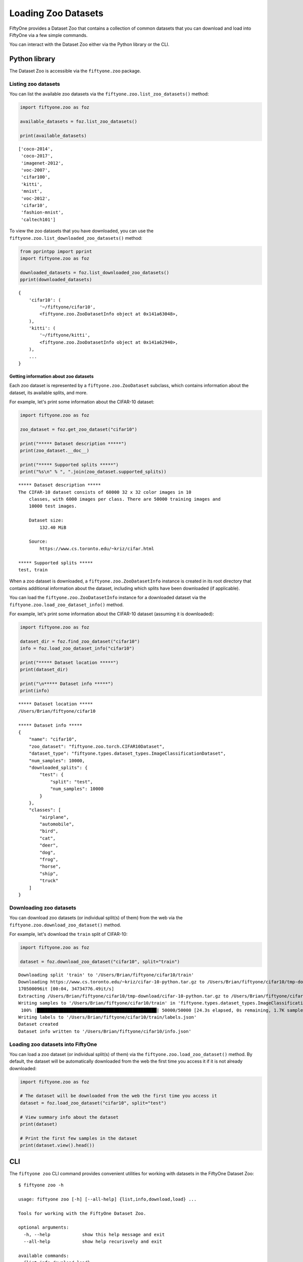 Loading Zoo Datasets
====================

.. default-role:: code

FiftyOne provides a Dataset Zoo that contains a collection of common
datasets that you can download and load into FiftyOne via a few simple
commands.

You can interact with the Dataset Zoo either via the Python library or
the CLI.

Python library
--------------

The Dataset Zoo is accessible via the ``fiftyone.zoo`` package.

Listing zoo datasets
~~~~~~~~~~~~~~~~~~~~

You can list the available zoo datasets via the
``fiftyone.zoo.list_zoo_datasets()`` method:

.. code:: py

    import fiftyone.zoo as foz

    available_datasets = foz.list_zoo_datasets()

    print(available_datasets)

::

	['coco-2014',
	 'coco-2017',
	 'imagenet-2012',
	 'voc-2007',
	 'cifar100',
	 'kitti',
	 'mnist',
	 'voc-2012',
	 'cifar10',
	 'fashion-mnist',
	 'caltech101']

To view the zoo datasets that you have downloaded, you can use the
``fiftyone.zoo.list_downloaded_zoo_datasets()`` method:

.. code:: py

    from pprintpp import pprint
    import fiftyone.zoo as foz

    downloaded_datasets = foz.list_downloaded_zoo_datasets()
    pprint(downloaded_datasets)

::

    {
        'cifar10': (
            '~/fiftyone/cifar10',
            <fiftyone.zoo.ZooDatasetInfo object at 0x141a63048>,
        ),
        'kitti': (
            '~/fiftyone/kitti',
            <fiftyone.zoo.ZooDatasetInfo object at 0x141a62940>,
        ),
        ...
    }

Getting information about zoo datasets
^^^^^^^^^^^^^^^^^^^^^^^^^^^^^^^^^^^^^^

Each zoo dataset is represented by a ``fiftyone.zoo.ZooDataset``
subclass, which contains information about the dataset, its available
splits, and more.

For example, let's print some information about the CIFAR-10 dataset:

.. code:: py

    import fiftyone.zoo as foz

    zoo_dataset = foz.get_zoo_dataset("cifar10")

    print("***** Dataset description *****")
    print(zoo_dataset.__doc__)

    print("***** Supported splits *****")
    print("%s\n" % ", ".join(zoo_dataset.supported_splits))

::

    ***** Dataset description *****
    The CIFAR-10 dataset consists of 60000 32 x 32 color images in 10
        classes, with 6000 images per class. There are 50000 training images and
        10000 test images.

        Dataset size:
            132.40 MiB

        Source:
            https://www.cs.toronto.edu/~kriz/cifar.html

    ***** Supported splits *****
    test, train

When a zoo dataset is downloaded, a ``fiftyone.zoo.ZooDatasetInfo``
instance is created in its root directory that contains additional
information about the dataset, including which splits have been
downloaded (if applicable).

You can load the ``fiftyone.zoo.ZooDatasetInfo`` instance for a
downloaded dataset via the ``fiftyone.zoo.load_zoo_dataset_info()``
method.

For example, let's print some information about the CIFAR-10 dataset
(assuming it is downloaded):

.. code:: py

    import fiftyone.zoo as foz

    dataset_dir = foz.find_zoo_dataset("cifar10")
    info = foz.load_zoo_dataset_info("cifar10")

    print("***** Dataset location *****")
    print(dataset_dir)

    print("\n***** Dataset info *****")
    print(info)

::

    ***** Dataset location *****
    /Users/Brian/fiftyone/cifar10

    ***** Dataset info *****
    {
        "name": "cifar10",
        "zoo_dataset": "fiftyone.zoo.torch.CIFAR10Dataset",
        "dataset_type": "fiftyone.types.dataset_types.ImageClassificationDataset",
        "num_samples": 10000,
        "downloaded_splits": {
            "test": {
                "split": "test",
                "num_samples": 10000
            }
        },
        "classes": [
            "airplane",
            "automobile",
            "bird",
            "cat",
            "deer",
            "dog",
            "frog",
            "horse",
            "ship",
            "truck"
        ]
    }

Downloading zoo datasets
~~~~~~~~~~~~~~~~~~~~~~~~

You can download zoo datasets (or individual split(s) of them) from the
web via the ``fiftyone.zoo.download_zoo_dataset()`` method.

For example, let's download the ``train`` split of CIFAR-10:

.. code:: py

    import fiftyone.zoo as foz

    dataset = foz.download_zoo_dataset("cifar10", split="train")

::

    Downloading split 'train' to '/Users/Brian/fiftyone/cifar10/train'
    Downloading https://www.cs.toronto.edu/~kriz/cifar-10-python.tar.gz to /Users/Brian/fiftyone/cifar10/tmp-download/cifar-10-python.tar.gz
    170500096it [00:04, 34734776.49it/s]
    Extracting /Users/Brian/fiftyone/cifar10/tmp-download/cifar-10-python.tar.gz to /Users/Brian/fiftyone/cifar10/tmp-download
    Writing samples to '/Users/Brian/fiftyone/cifar10/train' in 'fiftyone.types.dataset_types.ImageClassificationDataset' format...
     100% |█████████████████████████████████████████████| 50000/50000 [24.3s elapsed, 0s remaining, 1.7K samples/s]
    Writing labels to '/Users/Brian/fiftyone/cifar10/train/labels.json'
    Dataset created
    Dataset info written to '/Users/Brian/fiftyone/cifar10/info.json'

Loading zoo datasets into FiftyOne
~~~~~~~~~~~~~~~~~~~~~~~~~~~~~~~~~~

You can load a zoo dataset (or individual split(s) of them) via the
``fiftyone.zoo.load_zoo_dataset()`` method. By default, the dataset will
be automatically downloaded from the web the first time you access it if
it is not already downloaded:

.. code:: py

    import fiftyone.zoo as foz

    # The dataset will be downloaded from the web the first time you access it
    dataset = foz.load_zoo_dataset("cifar10", split="test")

    # View summary info about the dataset
    print(dataset)

    # Print the first few samples in the dataset
    print(dataset.view().head())

CLI
---

The ``fiftyone zoo`` CLI command provides convenient utilities for
working with datasets in the FiftyOne Dataset Zoo:

::

    $ fiftyone zoo -h

    usage: fiftyone zoo [-h] [--all-help] {list,info,download,load} ...

    Tools for working with the FiftyOne Dataset Zoo.

    optional arguments:
      -h, --help            show this help message and exit
      --all-help            show help recurisvely and exit

    available commands:
      {list,info,download,load}
        list                Tools for listing datasets in the FiftyOne Dataset Zoo.
        info                Tools for printing info about downloaded zoo datasets.
        download            Tools for downloading zoo datasets.
        load                Tools for loading zoo datasets as persistent FiftyOne datasets.

Listing zoo datasets
~~~~~~~~~~~~~~~~~~~~

You can access information about the available zoo datasets via the
``fiftyone zoo list`` command:

::

    $ fiftyone zoo list -h

    usage: fiftyone zoo list [-h] [-b BASE_DIR]

    Tools for listing datasets in the FiftyOne Dataset Zoo.

        Examples::

            # List available datasets
            fiftyone zoo list

            # List available datasets, using the specified base directory to search
            # for downloaded datasets
            fiftyone zoo list --base-dir <base-dir>

    optional arguments:
      -h, --help            show this help message and exit
      -b BASE_DIR, --base-dir BASE_DIR
                            a custom base directory in which to search for downloaded datasets

For example, to list the available zoo datasets and whether you have
downloaded them, you can execute:

::

    $ fiftyone zoo list

    name           split       downloaded    dataset_dir                     torch (*)    tensorflow
    -------------  ----------  ------------  ------------------------------  -----------  ------------
    caltech101     test                                                      ✓
    caltech101     train                                                     ✓
    cifar10        test        ✓             ~/fiftyone/cifar10/test         ✓            ✓
    cifar10        train       ✓             ~/fiftyone/cifar10/train        ✓            ✓
    cifar100       test        ✓             ~/fiftyone/cifar100/test        ✓            ✓
    cifar100       train       ✓             ~/fiftyone/cifar100/train       ✓            ✓
    coco-2014      test                                                      ✓            ✓
    coco-2014      train                                                     ✓            ✓
    coco-2014      validation                                                ✓            ✓
    coco-2017      test                                                      ✓            ✓
    coco-2017      train                                                     ✓            ✓
    coco-2017      validation                                                ✓            ✓
    fashion-mnist  test                                                      ✓            ✓
    fashion-mnist  train                                                     ✓            ✓
    imagenet-2012  train                                                     ✓            ✓
    imagenet-2012  validation                                                ✓            ✓
    kitti          test        ✓             ~/fiftyone/kitti/test                        ✓
    kitti          train       ✓             ~/fiftyone/kitti/train                       ✓
    kitti          validation  ✓             ~/fiftyone/kitti/validation                  ✓
    mnist          test        ✓             ~/fiftyone/mnist/test           ✓            ✓
    mnist          train       ✓             ~/fiftyone/mnist/train          ✓            ✓
    voc-2007       test                                                                   ✓
    voc-2007       train       ✓             ~/fiftyone/voc-2007/train       ✓            ✓
    voc-2007       validation  ✓             ~/fiftyone/voc-2007/validation  ✓            ✓
    voc-2012       test                                                                   ✓
    voc-2012       train                                                     ✓            ✓
    voc-2012       validation                                                ✓            ✓

Dataset splits that have been downloaded are indicated by a checkmark in
the ``downloaded`` column, and their location on disk is indicated by
the ``dataset_dir`` column.

The ``torch`` and ``tensorflow`` columns indicate whether the particular
dataset split is available in the respective ML backends. The ``(*)``
indicates your default ML backend, which will be used in case a given
split is available through multiple sources.

Getting information about zoo datasets
^^^^^^^^^^^^^^^^^^^^^^^^^^^^^^^^^^^^^^

You can view detailed information about a dataset (either downloaded or
not) via the ``fiftyone zoo info`` command:

::

    $ fiftyone zoo info -h
    usage: fiftyone zoo info [-h] [-b BASE_DIR] NAME

    Tools for printing info about downloaded zoo datasets.

        Examples::

            # Print information about a downloaded zoo dataset
            fiftyone zoo info <name>

            # Print information about the zoo dataset downloaded to the specified
            # base directory
            fiftyone zoo info <name> --base-dir <base-dir>

    positional arguments:
      NAME                  the name of the dataset

    optional arguments:
      -h, --help            show this help message and exit
      -b BASE_DIR, --base-dir BASE_DIR
                            a custom base directory in which to search for downloaded datasets

For example, you can view information about the CIFAR-10 dataset:

::

    $ fiftyone zoo info cifar10

    ***** Dataset description *****
    The CIFAR-10 dataset consists of 60000 32 x 32 color images in 10
        classes, with 6000 images per class. There are 50000 training images and
        10000 test images.

        Dataset size:
            132.40 MiB

        Source:
            https://www.cs.toronto.edu/~kriz/cifar.html

    ***** Supported splits *****
    test, train

    ***** Dataset location *****
    ~/fiftyone/cifar10

    ***** Dataset info *****
    {
        "name": "cifar10",
        "zoo_dataset": "fiftyone.zoo.torch.CIFAR10Dataset",
        "dataset_type": "fiftyone.types.dataset_types.ImageClassificationDataset",
        "num_samples": 60000,
        "downloaded_splits": {
            "test": {
                "split": "test",
                "num_samples": 10000
            },
            "train": {
                "split": "train",
                "num_samples": 50000
            }
        },
        "classes": [
            "airplane",
            "automobile",
            "bird",
            "cat",
            "deer",
            "dog",
            "frog",
            "horse",
            "ship",
            "truck"
        ]
    }

Downloading zoo datasets
~~~~~~~~~~~~~~~~~~~~~~~~

You can download zoo datasets (or individual splits of them) from the
web via the ``fiftyone zoo download`` command:

::

    $ fiftyone zoo download -h

    usage: fiftyone zoo download [-h] [-s SPLITS [SPLITS ...]] [-d DATASET_DIR]
                                 NAME

    Tools for downloading zoo datasets.

        Examples::

            # Download the entire zoo dataset
            fiftyone zoo download <name>

            # Download the specified split(s) of the zoo dataset
            fiftyone zoo download <name> --splits <split1> ...

            # Download to the zoo dataset to a custom directory
            fiftyone zoo download <name> --dataset-dir <dataset-dir>

    positional arguments:
      NAME                  the name of the dataset

    optional arguments:
      -h, --help            show this help message and exit
      -s SPLITS [SPLITS ...], --splits SPLITS [SPLITS ...]
                            the dataset splits to download
      -d DATASET_DIR, --dataset-dir DATASET_DIR
                            a custom directory to which to download the dataset

For example, you can download the test split of the CIFAR-10 dataset as
follows:

::

    $ fiftyone zoo download cifar10 --splits test

    Downloading split 'test' to '~/fiftyone/cifar10/test'
    Downloading https://www.cs.toronto.edu/~kriz/cifar-10-python.tar.gz to ~/fiftyone/cifar10/tmp-download/cifar-10-python.tar.gz
    170500096it [00:04, 34514685.48it/s]
    Extracting ~/fiftyone/cifar10/tmp-download/cifar-10-python.tar.gz to ~/fiftyone/cifar10/tmp-download
    Writing samples to '~/fiftyone/cifar10/test' in 'fiftyone.types.dataset_types.ImageClassificationDataset' format...
     100% |██████████████████████████████████████████████| 10000/10000 [5.4s elapsed, 0s remaining, 1.9K samples/s]
    Writing labels to '~/fiftyone/cifar10/test/labels.json'
    Dataset created
    Dataset info written to '~/fiftyone/cifar10/info.json'

Loading zoo datasets into FiftyOne
~~~~~~~~~~~~~~~~~~~~~~~~~~~~~~~~~~

After a zoo dataset has been downloaded from the web, you can load it as
a FiftyOne dataset via the ``fiftyone zoo load`` command:

::

    $ fiftyone zoo load -h

    usage: fiftyone zoo load [-h] [-s SPLITS [SPLITS ...]] [-d DATASET_DIR] NAME

    Tools for loading zoo datasets as persistent FiftyOne datasets.

        Examples::

            # Load the zoo dataset with the given name
            fiftyone zoo load <name>

            # Load the specified split(s) of the zoo dataset
            fiftyone zoo load <name> --splits <split1> ...

            # Load the zoo dataset from a custom directory
            fiftyone zoo load <name> --dataset-dir <dataset-dir>

    positional arguments:
      NAME                  the name of the dataset

    optional arguments:
      -h, --help            show this help message and exit
      -s SPLITS [SPLITS ...], --splits SPLITS [SPLITS ...]
                            the dataset splits to load
      -d DATASET_DIR, --dataset-dir DATASET_DIR
                            a custom directory in which the dataset is downloaded

For example, you can load the test split of the CIFAR-10 dataset as
follows:

::

    $ fiftyone zoo load cifar10 --splits test

    Split 'test' already downloaded
    Loading 'cifar10' split 'test'
     100% |██████████████████████████████████████████████| 10000/10000 [3.6s elapsed, 0s remaining, 2.9K samples/s]
    Dataset 'cifar10-test' created

Controlling where zoo datasets are downloaded
---------------------------------------------

By default, zoo datasets are downloaded into subdirectories of
``fiftyone.config.default_dataset_dir`` corresponding to their names.

You can customize this directory in any of the following ways:

-  Directly editing your FiftyOne config at ``~/.fiftyone/config.json``

.. code:: shell

    # Print your current config
    fiftyone config

    # Locate your config, and then edit it
    fiftyone constants FIFTYONE_CONFIG_PATH

-  Setting the ``FIFTYONE_DEFAULT_DATASET_DIR`` environment variable

.. code:: shell

    # Customize where zoo datasets are downloaded
    export FIFTYONE_DEFAULT_DATASET_DIR=/your/custom/directory

-  Setting the ``default_dataset_dir`` config setting from your Python
   code

.. code:: py

    # Customize where zoo datasets are downloaded
    import fiftyone.core.config as foc

    foc.set_config_settings(default_dataset_dir="/your/custom/directory")

Customizing your ML backend
---------------------------

Behind the scenes, FiftyOne uses the `TensorFlow
Datasets <https://www.tensorflow.org/datasets>`__ or `TorchVision
Datasets <https://pytorch.org/docs/stable/torchvision/datasets.html>`__
libraries to wrangle the datasets, depending on which ML library you
have installed. In order to load datasets using TF, you must have the
`tensorflow-datasets <https://pypi.org/project/tensorflow-datasets>`__
package installed on your machine. In order to load datasets using
PyTorch, you must have the `torch <https://pypi.org/project/torch>`__
and `torchvision <https://pypi.org/project/torchvision>`__ packages
installed.

Note that the ML backends may expose different datasets.

By default, FiftyOne will use whichever ML backend is necessary to
download the requested zoo dataset. If a dataset is available through
both backends, it will use the backend specified by the
``fo.config.default_ml_backend`` setting in your FiftyOne config.

You can customize this backend in any of the following ways:

-  Directly editing your FiftyOne config at ``~/.fiftyone/config.json``

.. code:: shell

    # Print your current config
    fiftyone config

    # Locate your config, and then edit it
    fiftyone constants FIFTYONE_CONFIG_PATH

-  Setting the ``FIFTYONE_DEFAULT_ML_BACKEND`` environment variable

.. code:: shell

    # Use the `tensorflow` backend
    export FIFTYONE_DEFAULT_ML_BACKEND=tensorflow

-  Setting the ``default_ml_backend`` config setting from your Python
   code

.. code:: py

    # Use the `torch` backend
    import fiftyone.core.config as foc

    foc.set_config_settings(default_ml_backend="torch")
